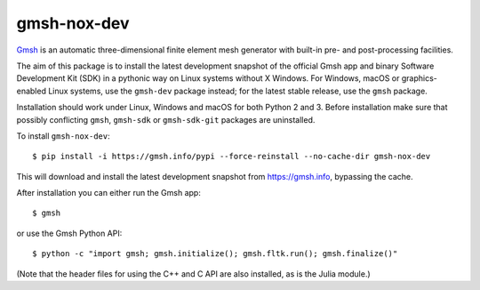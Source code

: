 ============
gmsh-nox-dev
============

`Gmsh <https://gmsh.info>`_ is an automatic three-dimensional finite element
mesh generator with built-in pre- and post-processing facilities.

The aim of this package is to install the latest development snapshot of the
official Gmsh app and binary Software Development Kit (SDK) in a pythonic way on
Linux systems without X Windows. For Windows, macOS or graphics-enabled Linux
systems, use the ``gmsh-dev`` package instead; for the latest stable release,
use the ``gmsh`` package.

Installation should work under Linux, Windows and macOS for both Python 2 and 3.
Before installation make sure that possibly conflicting ``gmsh``, ``gmsh-sdk``
or ``gmsh-sdk-git`` packages are uninstalled.

To install ``gmsh-nox-dev``::

    $ pip install -i https://gmsh.info/pypi --force-reinstall --no-cache-dir gmsh-nox-dev

This will download and install the latest development snapshot from
https://gmsh.info, bypassing the cache.

After installation you can either run the Gmsh app::

    $ gmsh

or use the Gmsh Python API::

    $ python -c "import gmsh; gmsh.initialize(); gmsh.fltk.run(); gmsh.finalize()"

(Note that the header files for using the C++ and C API are also installed, as
is the Julia module.)

